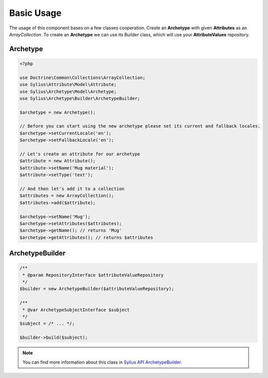 Basic Usage
===========

The usage of this component bases on a few classes cooperation.
Create an **Archetype** with given **Attributes** as an *ArrayCollection*.
To create an **Archetype** we can use its Builder class, which will use
your **AttributeValues** repository.

Archetype
---------

.. code-block:: php

    <?php

    use Doctrine\Common\Collections\ArrayCollection;
    use Sylius\Attribute\Model\Attribute;
    use Sylius\Archetype\Model\Archetype;
    use Sylius\Archetype\Builder\ArchetypeBuilder;

    $archetype = new Archetype();

    // Before you can start using the new archetype please set its current and fallback locales.
    $archetype->setCurrentLocale('en');
    $archetype->setFallbackLocale('en');

    // Let's create an attribute for our archetype
    $attribute = new Attribute();
    $attribute->setName('Mug material');
    $attribute->setType('text');

    // And then let's add it to a collection
    $attributes = new ArrayCollection();
    $attributes->add($attribute);

    $archetype->setName('Mug');
    $archetype->setAttributes($attributes);
    $archetype->getName(); // returns 'Mug'
    $archetype->getAttributes(); // returns $attributes


ArchetypeBuilder
----------------

.. code-block:: php

    /**
     * @param RepositoryInterface $attributeValueRepository
     */
    $builder = new ArchetypeBuilder($attributeValueRepository);

    /**
     * @var ArchetypeSubjectInterface $subject
     */
    $subject = /* ... */;

    $builder->build($subject);

.. note::

    You can find more information about this class in `Sylius API ArchetypeBuilder`_.

.. _Sylius API ArchetypeBuilder: http://api.sylius.org/Sylius/Component/Archetype/Builder/ArchetypeBuilder.html
